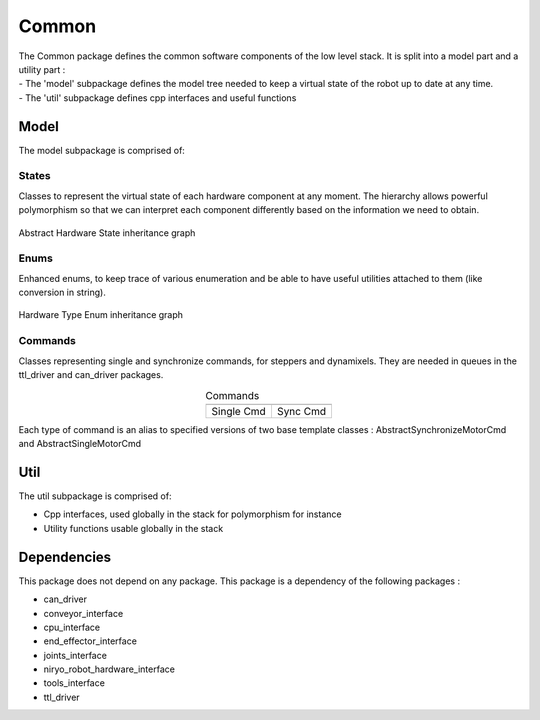 Common
=====================================

| The Common package defines the common software components of the low level stack. It is split into a model part and a utility part :
| - The 'model' subpackage defines the model tree needed to keep a virtual state of the robot up to date at any time.
| - The 'util' subpackage defines cpp interfaces and useful functions

Model
--------------------------
The model subpackage is comprised of:



States
**************************
Classes to represent the virtual state of each hardware component at any moment. 
The hierarchy allows powerful polymorphism so that we can interpret each component differently based on the information we need to obtain. 

.. figure:: ../../../images/stack/low_level/classcommon_1_1model_1_1AbstractHardwareState__inherit__graph.png
   :alt: Abstract Hardware State inheritance graph 
   :height: 400px
   :align: center

   Abstract Hardware State inheritance graph 

Enums
**************************
Enhanced enums, to keep trace of various enumeration and be able to have useful utilities attached to them (like conversion in string).

.. figure:: ../../../images/stack/low_level/classcommon_1_1model_1_1HardwareTypeEnum__inherit__graph.png
   :alt: Hardware Type Enum inheritance graph
   :height: 100px
   :align: center

   Hardware Type Enum inheritance graph

Commands
***************************
Classes representing single and synchronize commands, for steppers and dynamixels. They are needed in queues in the ttl_driver and can_driver packages.

.. |picSingle| image:: ../../../images/stack/low_level/classcommon_1_1model_1_1ISingleMotorCmd__inherit__graph.png
   :alt: ISingleMotorCmd inheritance graph
   :width: 200px


.. |picSync| image:: ../../../images/stack/low_level/classcommon_1_1model_1_1ISynchronizeMotorCmd__inherit__graph.png
   :alt: ISynchronizeMotorCmd inheritance graph
   :width: 200px
   
.. table:: Commands
   :widths: auto
   :align: center

   ============  ===========
   |picSingle|    |picSync|
   ============  ===========
    Single Cmd    Sync Cmd
   ============  ===========

Each type of command is an alias to specified versions of two base template classes : AbstractSynchronizeMotorCmd and AbstractSingleMotorCmd

Util
--------------------------
The util subpackage is comprised of:

* Cpp interfaces, used globally in the stack for polymorphism for instance
* Utility functions usable globally in the stack

Dependencies
--------------------------
This package does not depend on any package.
This package is a dependency of the following packages :

* can_driver
* conveyor_interface
* cpu_interface
* end_effector_interface
* joints_interface
* niryo_robot_hardware_interface
* tools_interface
* ttl_driver